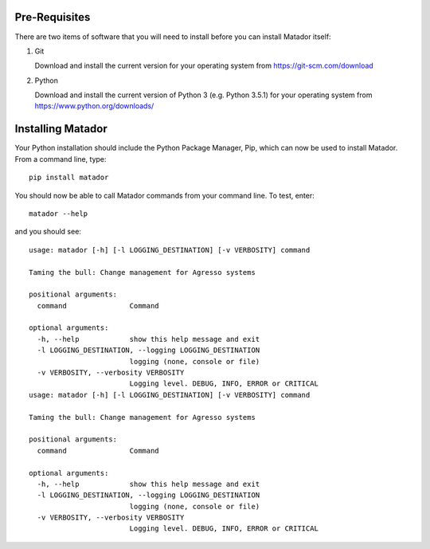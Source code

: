 Pre-Requisites
==============

There are two items of software that you will need to install before you can
install Matador itself:

#.  Git

    Download and install the current version for your operating system from
    https://git-scm.com/download

#.  Python

    Download and install the current version of Python 3 (e.g. Python 3.5.1) for
    your operating system from https://www.python.org/downloads/

Installing Matador
==================

Your Python installation should include the Python Package Manager, Pip, which
can now be used to install Matador. From a command line, type::

    pip install matador

You should now be able to call Matador commands from your command line. To test,
enter::

    matador --help

and you should see::

    usage: matador [-h] [-l LOGGING_DESTINATION] [-v VERBOSITY] command

    Taming the bull: Change management for Agresso systems

    positional arguments:
      command               Command

    optional arguments:
      -h, --help            show this help message and exit
      -l LOGGING_DESTINATION, --logging LOGGING_DESTINATION
                            logging (none, console or file)
      -v VERBOSITY, --verbosity VERBOSITY
                            Logging level. DEBUG, INFO, ERROR or CRITICAL
    usage: matador [-h] [-l LOGGING_DESTINATION] [-v VERBOSITY] command

    Taming the bull: Change management for Agresso systems

    positional arguments:
      command               Command

    optional arguments:
      -h, --help            show this help message and exit
      -l LOGGING_DESTINATION, --logging LOGGING_DESTINATION
                            logging (none, console or file)
      -v VERBOSITY, --verbosity VERBOSITY
                            Logging level. DEBUG, INFO, ERROR or CRITICAL
